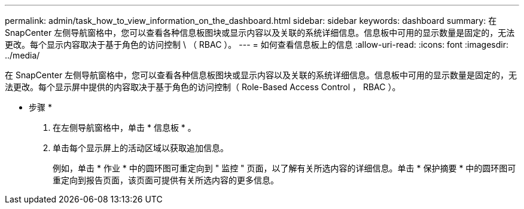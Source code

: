 ---
permalink: admin/task_how_to_view_information_on_the_dashboard.html 
sidebar: sidebar 
keywords: dashboard 
summary: 在 SnapCenter 左侧导航窗格中，您可以查看各种信息板图块或显示内容以及关联的系统详细信息。信息板中可用的显示数量是固定的，无法更改。每个显示内容取决于基于角色的访问控制 \ （ RBAC ）。 
---
= 如何查看信息板上的信息
:allow-uri-read: 
:icons: font
:imagesdir: ../media/


[role="lead"]
在 SnapCenter 左侧导航窗格中，您可以查看各种信息板图块或显示内容以及关联的系统详细信息。信息板中可用的显示数量是固定的，无法更改。每个显示屏中提供的内容取决于基于角色的访问控制（ Role-Based Access Control ， RBAC ）。

* 步骤 *

. 在左侧导航窗格中，单击 * 信息板 * 。
. 单击每个显示屏上的活动区域以获取追加信息。
+
例如，单击 * 作业 * 中的圆环图可重定向到 " 监控 " 页面，以了解有关所选内容的详细信息。单击 * 保护摘要 * 中的圆环图可重定向到报告页面，该页面可提供有关所选内容的更多信息。


